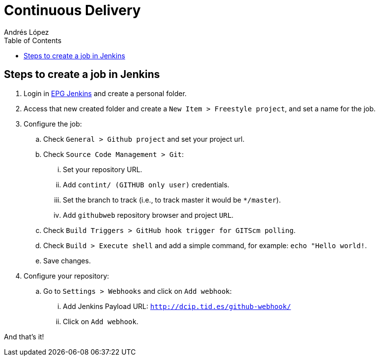 = Continuous Delivery
Andrés López
:toc:

== Steps to create a job in Jenkins

. Login in link:https://dcip.hi.inet/[EPG Jenkins] and create a personal folder.
. Access that new created folder and create a `New Item > Freestyle project`, and set a name for the job.
. Configure the job:
.. Check `General > Github project` and set your project url.
.. Check `Source Code Management > Git`:
... Set your repository URL.
... Add `contint/****** (GITHUB only user)` credentials.
... Set the branch to track (i.e., to track master it would be `*/master`).
... Add `githubweb` repository browser and project `URL`.
.. Check `Build Triggers > GitHub hook trigger for GITScm polling`.
.. Check `Build > Execute shell` and add a simple command, for example: `echo "Hello world!`.
.. Save changes.
. Configure your repository:
.. Go to `Settings > Webhooks` and click on `Add webhook`:
... Add Jenkins Payload URL: `http://dcip.tid.es/github-webhook/`
... Click on `Add webhook`.

And that's it!

